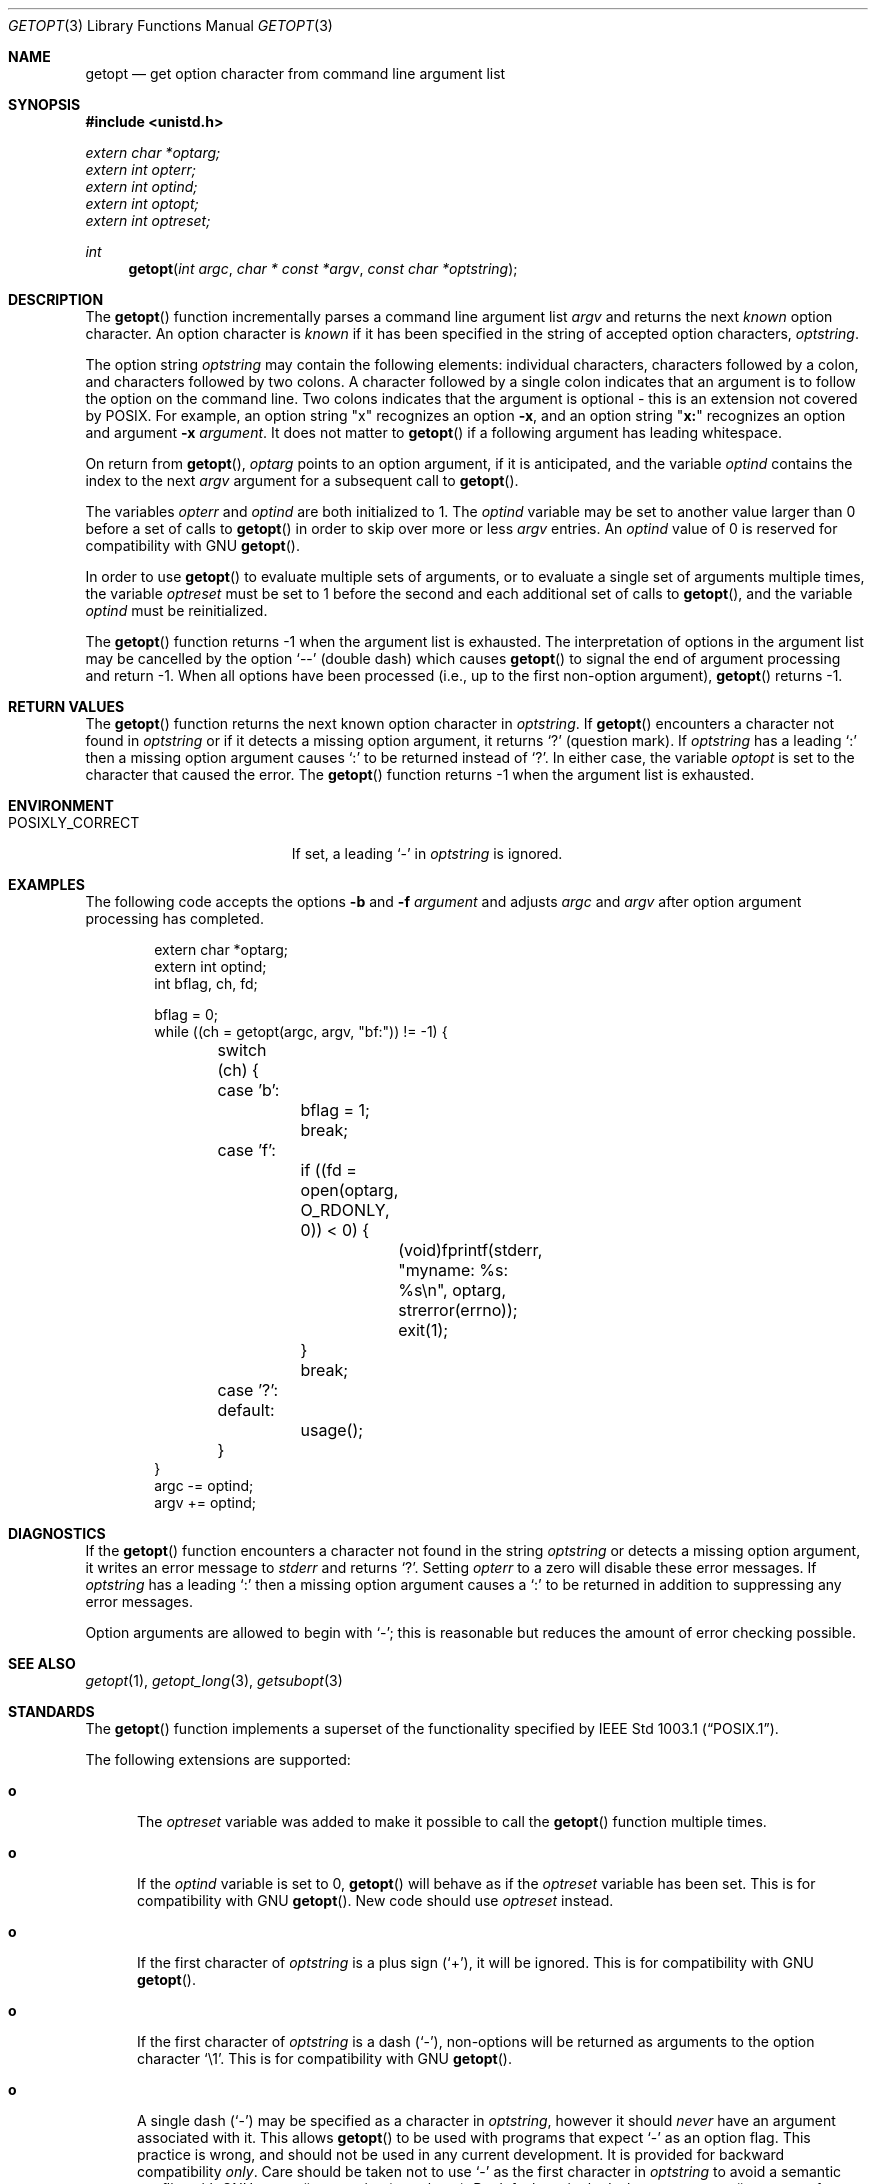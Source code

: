 .\" Copyright (c) 1988, 1991, 1993
.\"	The Regents of the University of California.  All rights reserved.
.\"
.\" Redistribution and use in source and binary forms, with or without
.\" modification, are permitted provided that the following conditions
.\" are met:
.\" 1. Redistributions of source code must retain the above copyright
.\"    notice, this list of conditions and the following disclaimer.
.\" 2. Redistributions in binary form must reproduce the above copyright
.\"    notice, this list of conditions and the following disclaimer in the
.\"    documentation and/or other materials provided with the distribution.
.\" 3. Neither the name of the University nor the names of its contributors
.\"    may be used to endorse or promote products derived from this software
.\"    without specific prior written permission.
.\"
.\" THIS SOFTWARE IS PROVIDED BY THE REGENTS AND CONTRIBUTORS ``AS IS'' AND
.\" ANY EXPRESS OR IMPLIED WARRANTIES, INCLUDING, BUT NOT LIMITED TO, THE
.\" IMPLIED WARRANTIES OF MERCHANTABILITY AND FITNESS FOR A PARTICULAR PURPOSE
.\" ARE DISCLAIMED.  IN NO EVENT SHALL THE REGENTS OR CONTRIBUTORS BE LIABLE
.\" FOR ANY DIRECT, INDIRECT, INCIDENTAL, SPECIAL, EXEMPLARY, OR CONSEQUENTIAL
.\" DAMAGES (INCLUDING, BUT NOT LIMITED TO, PROCUREMENT OF SUBSTITUTE GOODS
.\" OR SERVICES; LOSS OF USE, DATA, OR PROFITS; OR BUSINESS INTERRUPTION)
.\" HOWEVER CAUSED AND ON ANY THEORY OF LIABILITY, WHETHER IN CONTRACT, STRICT
.\" LIABILITY, OR TORT (INCLUDING NEGLIGENCE OR OTHERWISE) ARISING IN ANY WAY
.\" OUT OF THE USE OF THIS SOFTWARE, EVEN IF ADVISED OF THE POSSIBILITY OF
.\" SUCH DAMAGE.
.\"
.\"	$OpenBSD: src/lib/libc/stdlib/getopt.3,v 1.36 2005/07/26 13:38:41 jmc Exp $
.\"
.Dd December 17, 2002
.Dt GETOPT 3
.Os
.Sh NAME
.Nm getopt
.Nd get option character from command line argument list
.Sh SYNOPSIS
.Fd #include <unistd.h>
.Vt extern char *optarg;
.Vt extern int   opterr;
.Vt extern int   optind;
.Vt extern int   optopt;
.Vt extern int   optreset;
.Ft int
.Fn getopt "int argc" "char * const *argv" "const char *optstring"
.Sh DESCRIPTION
The
.Fn getopt
function incrementally parses a command line argument list
.Fa argv
and returns the next
.Em known
option character.
An option character is
.Em known
if it has been specified in the string of accepted option characters,
.Fa optstring .
.Pp
The option string
.Fa optstring
may contain the following elements: individual characters,
characters followed by a colon, and characters followed by two colons.
A character followed by a single colon indicates that an argument
is to follow the option on the command line.
Two colons indicates that the argument is optional \- this is an
extension not covered by POSIX.
For example, an option string
.Qq x
recognizes an option
.Fl x ,
and an option string
.Qq Li x:
recognizes an option and argument
.Fl x Ar argument .
It does not matter to
.Fn getopt
if a following argument has leading whitespace.
.Pp
On return from
.Fn getopt ,
.Va optarg
points to an option argument, if it is anticipated,
and the variable
.Va optind
contains the index to the next
.Fa argv
argument for a subsequent call
to
.Fn getopt .
.Pp
The variables
.Va opterr
and
.Va optind
are both initialized to 1.
The
.Va optind
variable may be set to another value larger than 0 before a set of calls to
.Fn getopt
in order to skip over more or less
.Fa argv
entries.
An
.Va optind
value of 0 is reserved for compatibility with GNU
.Fn getopt .
.Pp
In order to use
.Fn getopt
to evaluate multiple sets of arguments, or to evaluate a single set of
arguments multiple times,
the variable
.Va optreset
must be set to 1 before the second and each additional set of calls to
.Fn getopt ,
and the variable
.Va optind
must be reinitialized.
.Pp
The
.Fn getopt
function returns \-1 when the argument list is exhausted.
The interpretation of options in the argument list may be cancelled
by the option
.Ql --
(double dash) which causes
.Fn getopt
to signal the end of argument processing and return \-1.
When all options have been processed (i.e., up to the first non-option
argument),
.Fn getopt
returns \-1.
.Sh RETURN VALUES
The
.Fn getopt
function returns the next known option character in
.Fa optstring .
If
.Fn getopt
encounters a character not found in
.Fa optstring
or if it detects a missing option argument,
it returns
.Sq \&?
(question mark).
If
.Fa optstring
has a leading
.Sq \&:
then a missing option argument causes
.Sq \&:
to be returned instead of
.Sq \&? .
In either case, the variable
.Va optopt
is set to the character that caused the error.
The
.Fn getopt
function returns \-1 when the argument list is exhausted.
.Sh ENVIRONMENT
.Bl -tag -width POSIXLY_CORRECTXX
.It Ev POSIXLY_CORRECT
If set, a leading
.Sq -
in
.Ar optstring
is ignored.
.El
.Sh EXAMPLES
The following code accepts the options
.Fl b
and
.Fl f Ar argument
and adjusts
.Va argc
and
.Va argv
after option argument processing has completed.
.Bd -literal -offset indent
extern char *optarg;
extern int optind;
int bflag, ch, fd;

bflag = 0;
while ((ch = getopt(argc, argv, "bf:")) != -1) {
	switch (ch) {
	case 'b':
		bflag = 1;
		break;
	case 'f':
		if ((fd = open(optarg, O_RDONLY, 0)) < 0) {
			(void)fprintf(stderr,
			    "myname: %s: %s\en", optarg, strerror(errno));
			exit(1);
		}
		break;
	case '?':
	default:
		usage();
	}
}
argc -= optind;
argv += optind;
.Ed
.Sh DIAGNOSTICS
If the
.Fn getopt
function encounters a character not found in the string
.Fa optstring
or detects
a missing option argument, it writes an error message to
.Em stderr
and returns
.Ql \&? .
Setting
.Va opterr
to a zero will disable these error messages.
If
.Fa optstring
has a leading
.Ql \&:
then a missing option argument causes a
.Ql \&:
to be returned in addition to suppressing any error messages.
.Pp
Option arguments are allowed to begin with
.Ql - ;
this is reasonable but reduces the amount of error checking possible.
.Sh SEE ALSO
.Xr getopt 1 ,
.Xr getopt_long 3 ,
.Xr getsubopt 3
.Sh STANDARDS
The
.Fn getopt
function implements a superset of the functionality specified by
.St -p1003.1 .
.Pp
The following extensions are supported:
.Bl -tag -width "xxx"
.It Li o
The
.Va optreset
variable was added to make it possible to call the
.Fn getopt
function multiple times.
.It Li o
If the
.Va optind
variable is set to 0,
.Fn getopt
will behave as if the
.Va optreset
variable has been set.
This is for compatibility with
.Tn GNU
.Fn getopt .
New code should use
.Va optreset
instead.
.It Li o
If the first character of
.Fa optstring
is a plus sign
.Pq Ql + ,
it will be ignored.
This is for compatibility with
.Tn GNU
.Fn getopt .
.It Li o
If the first character of
.Fa optstring
is a dash
.Pq Ql - ,
non-options will be returned as arguments to the option character
.Ql \e1 .
This is for compatibility with
.Tn GNU
.Fn getopt .
.It Li o
A single dash
.Pq Ql -
may be specified as a character in
.Fa optstring ,
however it should
.Em never
have an argument associated with it.
This allows
.Fn getopt
to be used with programs that expect
.Ql -
as an option flag.
This practice is wrong, and should not be used in any current development.
It is provided for backward compatibility
.Em only .
Care should be taken not to use
.Ql -
as the first character in
.Fa optstring
to avoid a semantic conflict with
.Tn GNU
.Fn getopt
semantics (see above).
By default, a single dash causes
.Fn getopt
to return \-1.
.El
.Pp
Unlike
.Tn GNU
.Fn getopt ,
.Ox
does not permute the argument vector to allow non-options to be
interspersed with options on the command line.
Programs requiring this behavior should use
.Xr getopt_long 3
instead.
Because of this (and unlike
.Tn GNU ) ,
the
.Ox
.Fn getopt
supports optional arguments separated by whitespace.
.Pp
Historic
.Bx
versions of
.Fn getopt
set
.Fa optopt
to the last option character processed.
However, this conflicts with
.St -p1003.1
which stipulates that
.Fa optopt
be set to the last character that caused an error.
.Sh HISTORY
The
.Fn getopt
function appeared in
.Bx 4.3 .
.Sh BUGS
The
.Fn getopt
function was once specified to return
.Dv EOF
instead of \-1.
This was changed by
.St -p1003.2-92
to decouple
.Fn getopt
from
.Aq Pa stdio.h .
.Pp
It is possible to handle digits as option letters.
This allows
.Fn getopt
to be used with programs that expect a number
.Pq Dq Li \-3
as an option.
This practice is wrong, and should not be used in any current development.
It is provided for backward compatibility
.Em only .
The following code fragment works in most cases and can handle mixed
number and letter arguments.
.Bd -literal -offset indent
int aflag = 0, bflag = 0, ch, lastch = '\e0';
int length = -1, newarg = 1, prevoptind = 1;

while ((ch = getopt(argc, argv, "0123456789ab")) != -1) {
	switch (ch) {
	case '0': case '1': case '2': case '3': case '4':
	case '5': case '6': case '7': case '8': case '9':
		if (newarg || !isdigit(lastch))
			length = 0;
		else if (length > INT_MAX / 10)
			usage();
		length = (length * 10) + (ch - '0');
		break;
	case 'a':
		aflag = 1;
		break;
	case 'b':
		bflag = 1;
		break;
	default:
		usage();
	}
	lastch = ch;
	newarg = optind != prevoptind;
	prevoptind = optind;
}
.Ed
